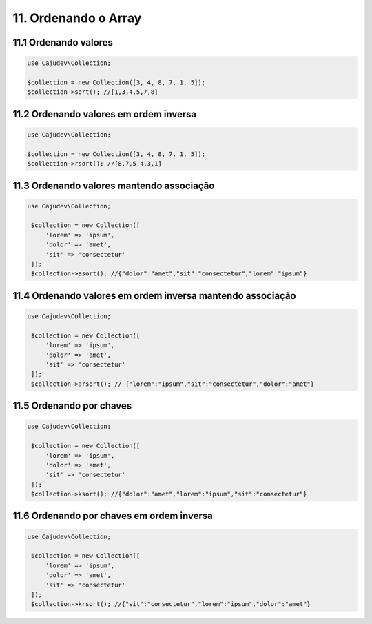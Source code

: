 =====================
11. Ordenando o Array
=====================

11.1 Ordenando valores
----------------------

.. code:: php

   use Cajudev\Collection;

   $collection = new Collection([3, 4, 8, 7, 1, 5]);
   $collection->sort(); //[1,3,4,5,7,8]

11.2 Ordenando valores em ordem inversa
---------------------------------------

.. code:: php

   use Cajudev\Collection;

   $collection = new Collection([3, 4, 8, 7, 1, 5]);
   $collection->rsort(); //[8,7,5,4,3,1]

11.3 Ordenando valores mantendo associação
------------------------------------------

.. code:: php

   use Cajudev\Collection;

    $collection = new Collection([
        'lorem' => 'ipsum',
        'dolor' => 'amet',
        'sit' => 'consectetur'
    ]);
    $collection->asort(); //{"dolor":"amet","sit":"consectetur","lorem":"ipsum"}

11.4 Ordenando valores em ordem inversa mantendo associação
-----------------------------------------------------------

.. code:: php

   use Cajudev\Collection;

    $collection = new Collection([
        'lorem' => 'ipsum',
        'dolor' => 'amet',
        'sit' => 'consectetur'
    ]);
    $collection->arsort(); // {"lorem":"ipsum","sit":"consectetur","dolor":"amet"}

11.5 Ordenando por chaves
-------------------------

.. code:: php

   use Cajudev\Collection;

    $collection = new Collection([
        'lorem' => 'ipsum',
        'dolor' => 'amet',
        'sit' => 'consectetur'
    ]);
    $collection->ksort(); //{"dolor":"amet","lorem":"ipsum","sit":"consectetur"}

11.6 Ordenando por chaves em ordem inversa
------------------------------------------

.. code:: php

   use Cajudev\Collection;

    $collection = new Collection([
        'lorem' => 'ipsum',
        'dolor' => 'amet',
        'sit' => 'consectetur'
    ]);
    $collection->krsort(); //{"sit":"consectetur","lorem":"ipsum","dolor":"amet"}